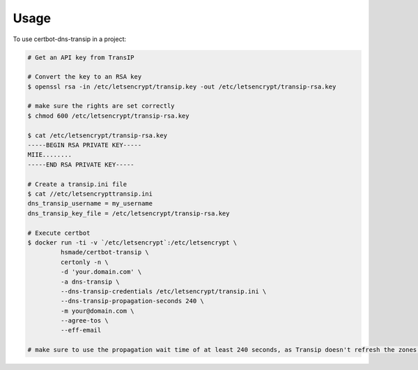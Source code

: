 =====
Usage
=====

To use certbot-dns-transip in a project:

.. code-block:: bash

    # Get an API key from TransIP
    
    # Convert the key to an RSA key
    $ openssl rsa -in /etc/letsencrypt/transip.key -out /etc/letsencrypt/transip-rsa.key
    
    # make sure the rights are set correctly
    $ chmod 600 /etc/letsencrypt/transip-rsa.key
    
    $ cat /etc/letsencrypt/transip-rsa.key
    -----BEGIN RSA PRIVATE KEY-----
    MIIE........
    -----END RSA PRIVATE KEY-----
  
    # Create a transip.ini file
    $ cat //etc/letsencrypttransip.ini
    dns_transip_username = my_username
    dns_transip_key_file = /etc/letsencrypt/transip-rsa.key
    
    # Execute certbot
    $ docker run -ti -v `/etc/letsencrypt`:/etc/letsencrypt \
             hsmade/certbot-transip \
             certonly -n \
             -d 'your.domain.com' \
             -a dns-transip \
             --dns-transip-credentials /etc/letsencrypt/transip.ini \
             --dns-transip-propagation-seconds 240 \
             -m your@domain.com \
             --agree-tos \
             --eff-email
    
    # make sure to use the propagation wait time of at least 240 seconds, as Transip doesn't refresh the zones that often.
